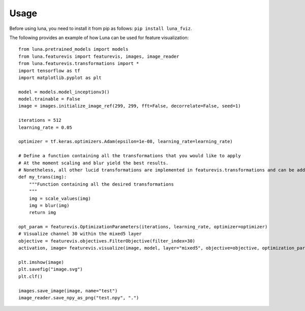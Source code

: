 Usage
=====

Before using luna, you need to install it from pip as follows: ``pip install luna_fviz``.

The following provides an example of how Luna can be used for feature visualization::

    from luna.pretrained_models import models
    from luna.featurevis import featurevis, images, image_reader
    from luna.featurevis.transformations import *
    import tensorflow as tf
    import matplotlib.pyplot as plt

    model = models.model_inceptionv3()
    model.trainable = False
    image = images.initialize_image_ref(299, 299, fft=False, decorrelate=False, seed=1)

    iterations = 512
    learning_rate = 0.05

    optimizer = tf.keras.optimizers.Adam(epsilon=1e-08, learning_rate=learning_rate)

    # Define a function containing all the transformations that you would like to apply
    # At the moment scaling and blur yield the best results.
    # Nonetheless, all other lucid transformations are implemented in featurevis.transformations and can be added too.
    def my_trans(img):
        """Function containing all the desired transformations
        """
        img = scale_values(img)
        img = blur(img)
        return img

    opt_param = featurevis.OptimizationParameters(iterations, learning_rate, optimizer=optimizer)
    # Visualize channel 30 within the mixed5 layer
    objective = featurevis.objectives.FilterObjective(filter_index=30)
    activation, image= featurevis.visualize(image, model, layer="mixed5", objective=objective, optimization_parameters=opt_param, transformation=my_trans)

    plt.imshow(image)
    plt.savefig("image.svg")
    plt.clf()

    images.save_image(image, name="test")
    image_reader.save_npy_as_png("test.npy", ".")

